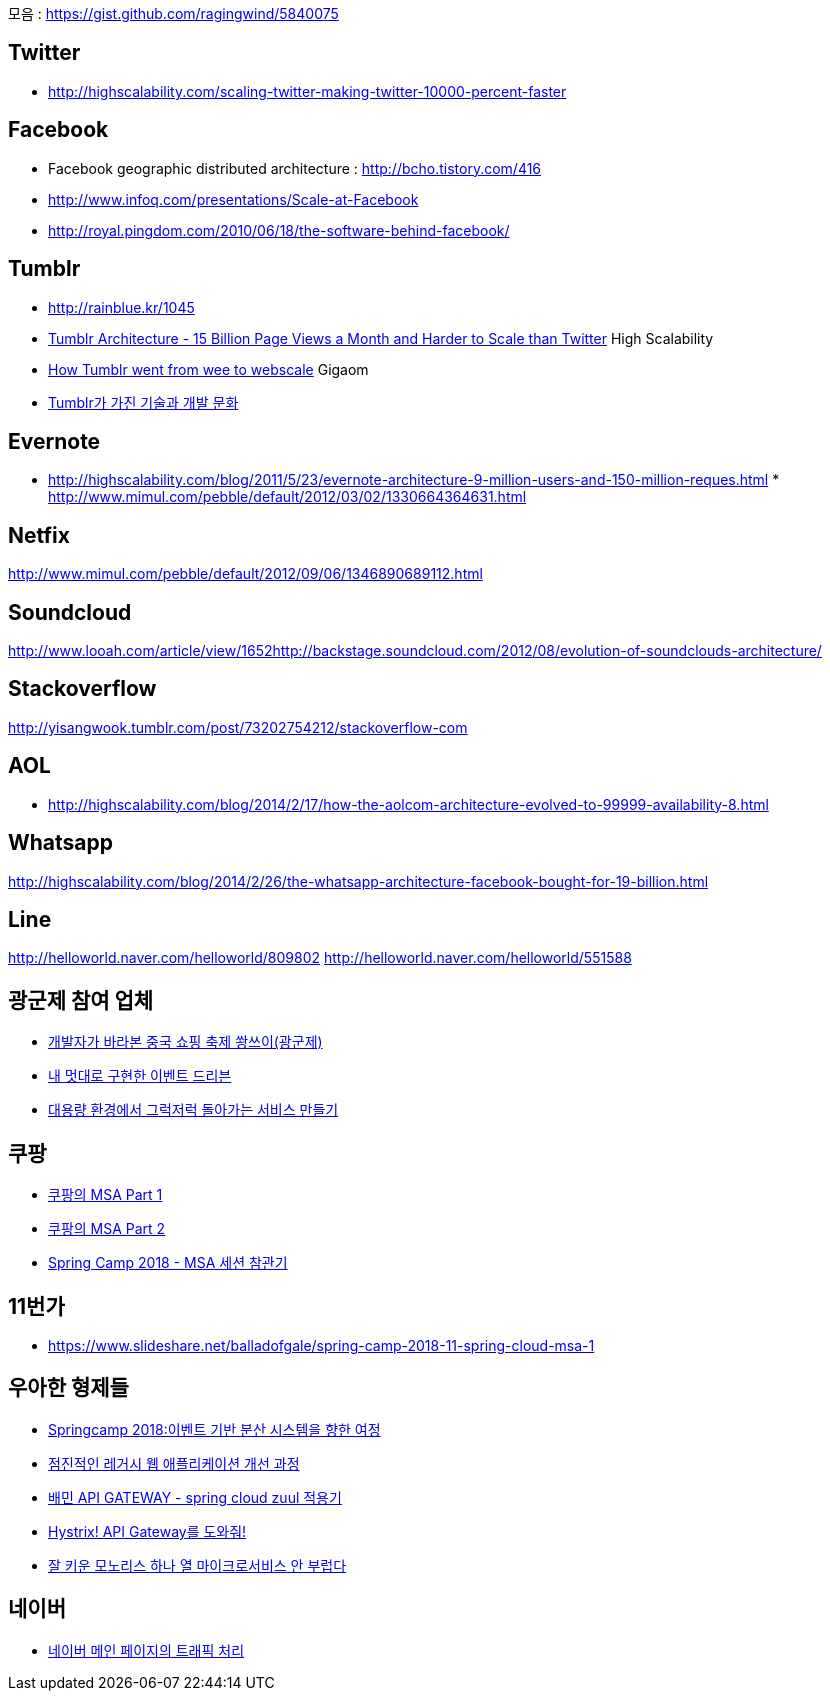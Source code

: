 모음 : https://gist.github.com/ragingwind/5840075[https://gist.github.com/ragingwind/5840075]   

== Twitter
* http://highscalability.com/scaling-twitter-making-twitter-10000-percent-faster[http://highscalability.com/scaling-twitter-making-twitter-10000-percent-faster]

== Facebook
* Facebook geographic distributed architecture :  http://bcho.tistory.com/416[http://bcho.tistory.com/416]
* http://www.infoq.com/presentations/Scale-at-Facebook[http://www.infoq.com/presentations/Scale-at-Facebook]
* http://royal.pingdom.com/2010/06/18/the-software-behind-facebook/[http://royal.pingdom.com/2010/06/18/the-software-behind-facebook/]

== Tumblr
* http://rainblue.kr/1045[http://rainblue.kr/1045]
* http://ti.nhncorp.com/CS/cs.jsp?tsd=2012-02-21&tsu=http://highscalability.com/blog/2012/2/13/tumblr-architecture-15-billion-page-views-a-month-and-harder.html[Tumblr Architecture - 15 Billion Page Views a Month and Harder to Scale than Twitter] High Scalability
* http://ti.nhncorp.com/CS/cs.jsp?tsd=2012-02-22&tsu=http://gigaom.com/cloud/how-tumblr-went-from-wee-to-webscale/[How Tumblr went from wee to webscale] Gigaom
* http://www.mimul.com/pebble/default/2012/09/14/1347604822256.html[Tumblr가 가진 기술과 개발 문화] 

== Evernote
* http://highscalability.com/blog/2011/5/23/evernote-architecture-9-million-users-and-150-million-reques.html *  http://blog.evernote.com/tech/2011/05/17/architectural-digest/#http://www.mimul.com/pebble/default/2012/03/02/1330664364631.html[http://www.mimul.com/pebble/default/2012/03/02/1330664364631.html]  

== Netfix
http://www.mimul.com/pebble/default/2012/09/06/1346890689112.html[http://www.mimul.com/pebble/default/2012/09/06/1346890689112.html]  

== Soundcloud
http://www.looah.com/article/view/1652http://backstage.soundcloud.com/2012/08/evolution-of-soundclouds-architecture/  

== Stackoverflow
http://yisangwook.tumblr.com/post/73202754212/stackoverflow-com  

== AOL
* http://highscalability.com/blog/2014/2/17/how-the-aolcom-architecture-evolved-to-99999-availability-8.html  

== Whatsapp
http://highscalability.com/blog/2014/2/26/the-whatsapp-architecture-facebook-bought-for-19-billion.html  

== Line
http://helloworld.naver.com/helloworld/809802  
http://helloworld.naver.com/helloworld/551588

== 광군제 참여 업체
* https://www.popit.kr/%EA%B0%9C%EB%B0%9C%EC%9E%90%EA%B0%80-%EB%B0%94%EB%9D%BC%EB%B3%B8-%EC%A4%91%EA%B5%AD-%EC%87%BC%ED%95%91-%EC%B6%95%EC%A0%9C-%EA%B4%91%EA%B5%B0%EC%A0%9C/[개발자가 바라본 중국 쇼핑 축제 쐉쓰이(광군제)]
* https://www.popit.kr/%EB%82%B4-%EB%A9%8B%EB%8C%80%EB%A1%9C-%EA%B5%AC%ED%98%84%ED%95%9C-%EC%9D%B4%EB%B2%A4%ED%8A%B8-%EB%93%9C%EB%A6%AC%EB%B8%90/[내 멋대로 구현한 이벤트 드리븐]
* https://www.popit.kr/%EB%8C%80%EC%9A%A9%EB%9F%89-%ED%99%98%EA%B2%BD%EC%97%90%EC%84%9C-%EA%B7%B8%EB%9F%AD%EC%A0%80%EB%9F%AD-%EB%8F%8C%EC%95%84%EA%B0%80%EB%8A%94-%EC%84%9C%EB%B9%84%EC%8A%A4-%EB%A7%8C%EB%93%A4%EA%B8%B0/[대용량 환경에서 그럭저럭 돌아가는 서비스 만들기]

== 쿠팡
* https://medium.com/coupang-tech/%ED%96%89%EB%B3%B5%EC%9D%84-%EC%B0%BE%EA%B8%B0-%EC%9C%84%ED%95%9C-%EC%9A%B0%EB%A6%AC%EC%9D%98-%EC%97%AC%EC%A0%95-94678fe9eb61[쿠팡의 MSA Part 1]
* https://medium.com/coupang-tech/%ED%96%89%EB%B3%B5%EC%9D%84-%EC%B0%BE%EA%B8%B0-%EC%9C%84%ED%95%9C-%EC%9A%B0%EB%A6%AC%EC%9D%98-%EC%97%AC%EC%A0%95-a31fc2d5a572[쿠팡의 MSA Part 2]
* https://medium.com/coupang-tech/spring-camp-2018-msa-%EC%84%B8%EC%85%98-%EC%B0%B8%EA%B4%80%EA%B8%B0-8862b61c4f5[Spring Camp 2018 - MSA 세션 참관기]

== 11번가
* https://www.slideshare.net/balladofgale/spring-camp-2018-11-spring-cloud-msa-1

== 우아한 형제들
* https://www.slideshare.net/arawnkr/ss-94475606[Springcamp 2018:이벤트 기반 분산 시스템을 향한 여정]
* https://www.slideshare.net/arawnkr/ss-115339631[점진적인 레거시 웹 애플리케이션 개선 과정]
* http://woowabros.github.io/r&d/2017/06/13/apigateway.html[배민 API GATEWAY - spring cloud zuul 적용기]
* http://woowabros.github.io/experience/2017/08/21/hystrix-tunning.html[Hystrix! API Gateway를 도와줘!]
* https://www.slideshare.net/arawnkr/ss-195979955[잘 키운 모노리스 하나 열 마이크로서비스 안 부럽다]

== 네이버
* https://d2.naver.com/helloworld/6070967[네이버 메인 페이지의 트래픽 처리]

